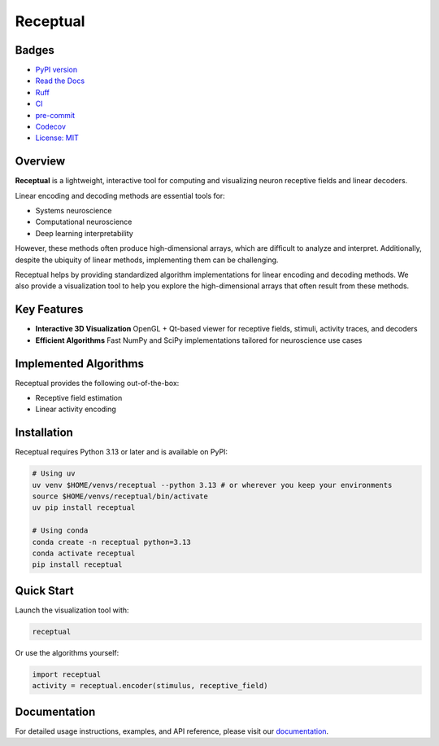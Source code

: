 Receptual
=========

.. image:: https://raw.githubusercontent.com/rory-bedford/Receptual/main/assets/receptive_field_white.png
   :alt: Receptual demo
   :width: 400px
   :align: center

Badges
------

- `PyPI version <https://pypi.org/project/receptual/>`__
- `Read the Docs <https://receptual.readthedocs.io/>`__
- `Ruff <https://github.com/astral-sh/ruff>`__
- `CI <https://github.com/rory-bedford/Receptual/actions/workflows/ci.yml>`__
- `pre-commit <https://github.com/pre-commit/pre-commit>`__
- `Codecov <https://codecov.io/gh/rory-bedford/Receptual>`__
- `License: MIT <LICENSE>`__

Overview
--------

**Receptual** is a lightweight, interactive tool for computing and visualizing neuron receptive fields and linear decoders.

Linear encoding and decoding methods are essential tools for:

- Systems neuroscience
- Computational neuroscience
- Deep learning interpretability

However, these methods often produce high-dimensional arrays, which are difficult to analyze and interpret. Additionally, despite the ubiquity of linear methods, implementing them can be challenging.

Receptual helps by providing standardized algorithm implementations for linear encoding and decoding methods. We also provide a visualization tool to help you explore the high-dimensional arrays that often result from these methods.

Key Features
------------

- **Interactive 3D Visualization**  
  OpenGL + Qt-based viewer for receptive fields, stimuli, activity traces, and decoders

- **Efficient Algorithms**  
  Fast NumPy and SciPy implementations tailored for neuroscience use cases

Implemented Algorithms
----------------------

Receptual provides the following out-of-the-box:

- Receptive field estimation
- Linear activity encoding

Installation
------------

Receptual requires Python 3.13 or later and is available on PyPI:

.. code-block:: bash

   # Using uv
   uv venv $HOME/venvs/receptual --python 3.13 # or wherever you keep your environments
   source $HOME/venvs/receptual/bin/activate
   uv pip install receptual

   # Using conda
   conda create -n receptual python=3.13
   conda activate receptual
   pip install receptual

Quick Start
-----------

Launch the visualization tool with:

.. code-block:: bash

   receptual

Or use the algorithms yourself:

.. code-block:: python

   import receptual
   activity = receptual.encoder(stimulus, receptive_field)

Documentation
-------------

For detailed usage instructions, examples, and API reference, please visit our `documentation <https://receptual.readthedocs.io/>`__.
